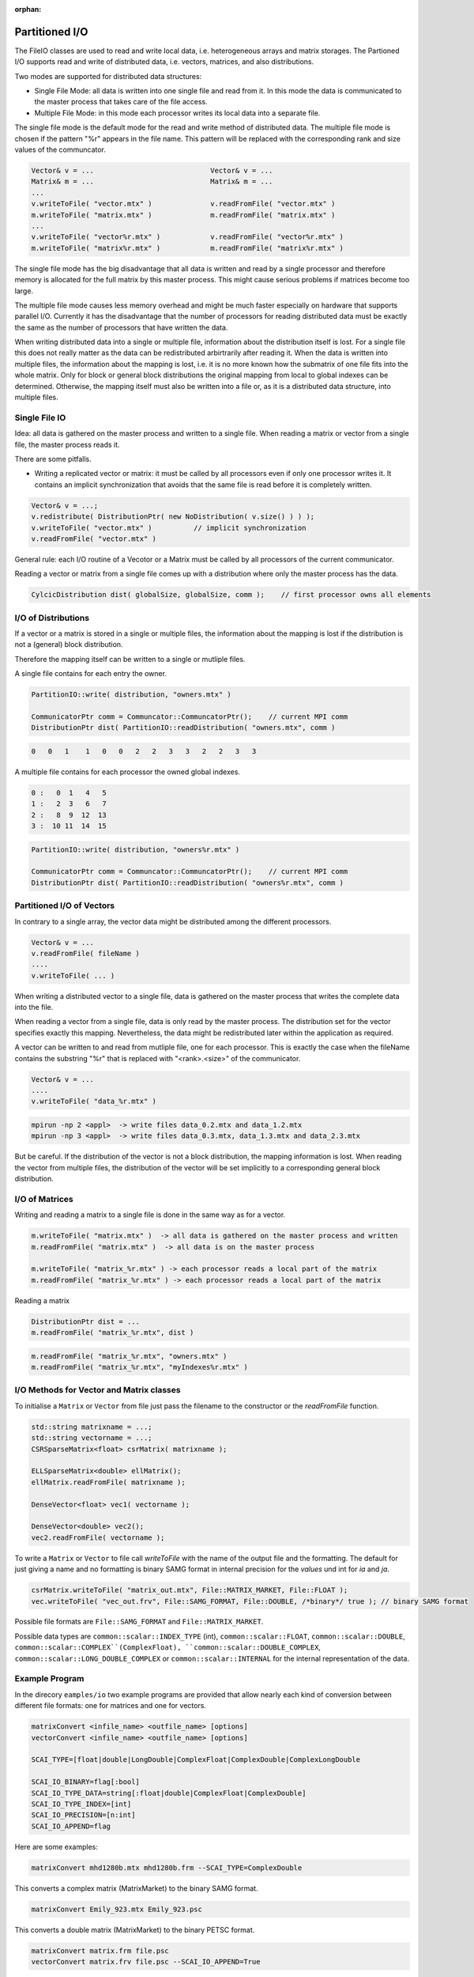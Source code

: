 :orphan:

.. _partition_IO:

Partitioned I/O
================

The FileIO classes are used to read and write local data, i.e. heterogeneous arrays and matrix storages.
The Partioned I/O supports read and write of distributed data, i.e. vectors, matrices, and also distributions.

Two modes are supported for distributed data structures:

- Single File Mode: all data is written into one single file and read from it. In this mode the data
  is communicated to the master process that takes care of the file access.

- Multiple File Mode: in this mode each processor writes its local data into a separate file.

The single file mode is the default mode for the read and write method of distributed data.
The multiple file mode is chosen if the pattern "%r" appears in the file name. This pattern 
will be replaced with the corresponding rank and size values of the communcator.

.. code-block:: c++

    Vector& v = ...                            Vector& v = ...
    Matrix& m = ...                            Matrix& m = ...
    ...
    v.writeToFile( "vector.mtx" )              v.readFromFile( "vector.mtx" )
    m.writeToFile( "matrix.mtx" )              m.readFromFile( "matrix.mtx" )
    ...
    v.writeToFile( "vector%r.mtx" )            v.readFromFile( "vector%r.mtx" )
    m.writeToFile( "matrix%r.mtx" )            m.readFromFile( "matrix%r.mtx" )

The single file mode has the big disadvantage that all data is written and read by a single processor
and therefore memory is allocated for the full matrix by this master process. This might cause serious problems if 
matrices become too large. 

The multiple file mode causes less memory overhead and might be much faster especially on hardware
that supports parallel I/O. Currently it has the disadvantage that the number of processors for reading
distributed data must be exactly the same as the number of processors that have written the data.

When writing distributed data into a single or multiple file, information about the distribution itself
is lost. For a single file this does not really matter as the data can be redistributed arbirtrarily after reading
it. When the data is written into multiple files, the information about the mapping is lost, i.e. it is no more known
how the submatrix of one file fits into the whole matrix. Only for block or general block distributions the original
mapping from local to global indexes can be determined. Otherwise, the mapping itself must also be written into
a file or, as it is a distributed data structure, into multiple files.

Single File IO
--------------

Idea: all data is gathered on the master process and written to a single file.
When reading a matrix or vector from a single file, the master process reads it.

There are some pitfalls.

* Writing a replicated vector or matrix: it must be called by all processors even if only one
  processor writes it. It contains an implicit synchronization that avoids that the same file
  is read before it is completely written.

.. code-block:: c++

    Vector& v = ...;
    v.redistribute( DistributionPtr( new NoDistribution( v.size() ) ) );
    v.writeToFile( "vector.mtx" )          // implicit synchronization 
    v.readFromFile( "vector.mtx" )

General rule: each I/O routine of a Vecotor or a Matrix must be called by all processors
of the current communicator.

Reading a vector or matrix from a single file comes up with a distribution where only
the master process has the data.

.. code-block:: c++

   CylcicDistribution dist( globalSize, globalSize, comm );    // first processor owns all elements

I/O of Distributions
--------------------

If a vector or a matrix is stored in a single or multiple files, the information about the mapping is lost 
if the distribution is not a (general) block distribution.

Therefore the mapping itself can be written to a single or mutliple files. 

A single file contains for each entry the owner.

.. code-block:: c++

   PartitionIO::write( distribution, "owners.mtx" )

   CommunicatorPtr comm = Communcator::CommuncatorPtr();    // current MPI comm
   DistributionPtr dist( PartitionIO::readDistribution( "owners.mtx", comm )

.. code-block:: c++

   0   0   1    1   0   0   2   2   3   3   2   2   3   3

A multiple file contains for each processor the owned global indexes.

.. code-block:: c++

   0 :   0  1   4   5
   1 :   2  3   6   7
   2 :   8  9  12  13
   3 :  10 11  14  15

.. code-block:: c++

   PartitionIO::write( distribution, "owners%r.mtx" )

   CommunicatorPtr comm = Communcator::CommuncatorPtr();    // current MPI comm
   DistributionPtr dist( PartitionIO::readDistribution( "owners%r.mtx", comm )

Partitioned I/O of Vectors
--------------------------

In contrary to a single array, the vector data might be distributed among the different processors.

.. code-block:: c++

    Vector& v = ...
    v.readFromFile( fileName )
    ....
    v.writeToFile( ... )

When writing a distributed vector to a single file, data is gathered on the master process that writes the complete
data into the file. 

When reading a vector from a single file, data is only read by the master process. The distribution set for the
vector specifies exactly this mapping. Nevertheless, the data might be redistributed later within the application as
required.

A vector can be written to and read from mutliple file, one for each processor. This is exactly the case when
the fileName contains the substring "%r" that is replaced with "<rank>.<size>" of the communicator.

.. code-block:: c++

    Vector& v = ...
    ....
    v.writeToFile( "data_%r.mtx" )

.. code-block:: c++

    mpirun -np 2 <appl>  -> write files data_0.2.mtx and data_1.2.mtx
    mpirun -np 3 <appl>  -> write files data_0.3.mtx, data_1.3.mtx and data_2.3.mtx

But be careful. If the distribution of the vector is not a block distribution, the mapping information
is lost. When reading the vector from multiple files, the distribution of the vector will be set
implicitly to a corresponding general block distribution.

I/O of Matrices
---------------

Writing and reading a matrix to a single file is done in the same way as for a vector.

.. code-block:: c++

    m.writeToFile( "matrix.mtx" )  -> all data is gathered on the master process and written
    m.readFromFile( "matrix.mtx" )  -> all data is on the master process

    m.writeToFile( "matrix_%r.mtx" ) -> each processor reads a local part of the matrix
    m.readFromFile( "matrix_%r.mtx" ) -> each processor reads a local part of the matrix

Reading a matrix 

.. code-block:: c++

    DistributionPtr dist = ...
    m.readFromFile( "matrix_%r.mtx", dist )

.. code-block:: c++

    m.readFromFile( "matrix_%r.mtx", "owners.mtx" )
    m.readFromFile( "matrix_%r.mtx", "myIndexes%r.mtx" )

I/O Methods for Vector and Matrix classes
-----------------------------------------

To initialise a ``Matrix`` or ``Vector`` from file just pass the filename to the constructor or the *readFromFile* function.

.. code-block:: c++

   std::string matrixname = ...;
   std::string vectorname = ...;
   CSRSparseMatrix<float> csrMatrix( matrixname );
   
   ELLSparseMatrix<double> ellMatrix();
   ellMatrix.readFromFile( matrixname );
   
   DenseVector<float> vec1( vectorname );

   DenseVector<double> vec2();
   vec2.readFromFile( vectorname );

To write a ``Matrix`` or ``Vector`` to file call *writeToFile* with the name of the output file and the formatting. The default for just giving a name and no formatting is binary SAMG format in internal precision for the *values* und int for *ia* and *ja*.

.. code-block:: c++

   csrMatrix.writeToFile( "matrix_out.mtx", File::MATRIX_MARKET, File::FLOAT );
   vec.writeToFile( "vec_out.frv", File::SAMG_FORMAT, File::DOUBLE, /*binary*/ true ); // binary SAMG format
   
Possible file formats are ``File::SAMG_FORMAT`` and ``File::MATRIX_MARKET``.

Possible data types are ``common::scalar::INDEX_TYPE`` (int), ``common::scalar::FLOAT``, ``common::scalar::DOUBLE``, ``common::scalar::COMPLEX``(ComplexFloat), ``common::scalar::DOUBLE_COMPLEX``, ``common::scalar::LONG_DOUBLE_COMPLEX`` or ``common::scalar::INTERNAL`` for the internal representation of the data.

Example Program
---------------

In the direcory ``eamples/io`` two example programs are provided that allow nearly each kind of conversion between
different file formats: one for matrices and one for vectors.

.. code-block:: bash

   matrixConvert <infile_name> <outfile_name> [options]
   vectorConvert <infile_name> <outfile_name> [options]

   SCAI_TYPE=[float|double|LongDouble|ComplexFloat|ComplexDouble|ComplexLongDouble

   SCAI_IO_BINARY=flag[:bool]
   SCAI_IO_TYPE_DATA=string[:float|double|ComplexFloat|ComplexDouble]
   SCAI_IO_TYPE_INDEX=[int]
   SCAI_IO_PRECISION=[n:int]
   SCAI_IO_APPEND=flag

Here are some examples:

.. code-block:: bash

   matrixConvert mhd1280b.mtx mhd1280b.frm --SCAI_TYPE=ComplexDouble

This converts a complex matrix (MatrixMarket) to the binary SAMG format.

.. code-block:: bash

   matrixConvert Emily_923.mtx Emily_923.psc 

This converts a double matrix (MatrixMarket) to the binary PETSC format.

.. code-block:: bash

   matrixConvert matrix.frm file.psc 
   vectorConvert matrix.frv file.psc --SCAI_IO_APPEND=True

This converts a double matrix and a double vector into one single binary PETSC file.

